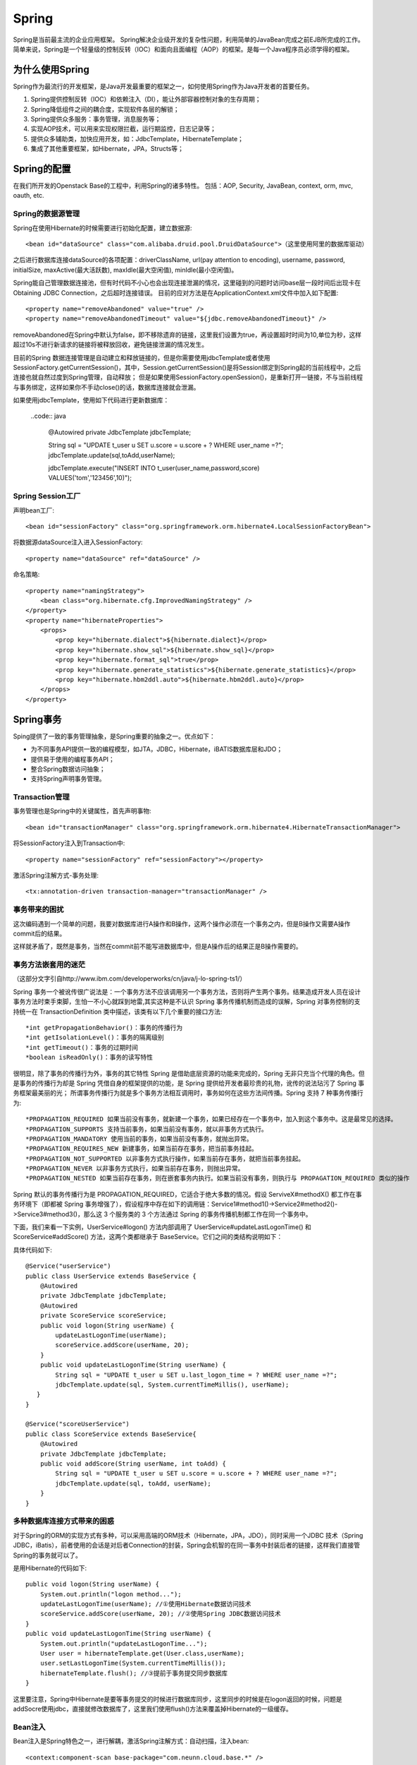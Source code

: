 


=====================================
Spring
=====================================
Spring是当前最主流的企业应用框架。
Spring解决企业级开发的复杂性问题，利用简单的JavaBean完成之前EJB所完成的工作。
简单来说，Spring是一个轻量级的控制反转（IOC）和面向且面编程（AOP）的框架。是每一个Java程序员必须学得的框架。

为什么使用Spring
=====================================
Spring作为最流行的开发框架，是Java开发最重要的框架之一，如何使用Spring作为Java开发者的首要任务。

1. Spring提供控制反转（IOC）和依赖注入（DI），能让外部容器控制对象的生存周期；
2. Spring降低组件之间的耦合度，实现软件各层的解锁；
3. Spring提供众多服务：事务管理，消息服务等；
4. 实现AOP技术，可以用来实现权限拦截，运行期监控，日志记录等；
5. 提供众多辅助类，加快应用开发，如：JdbcTemplate，HibernateTemplate；
6. 集成了其他重要框架，如Hibernate，JPA，Structs等；

Spring的配置
=====================================
在我们所开发的Openstack Base的工程中，利用Spring的诸多特性。
包括：AOP, Security, JavaBean, context, orm, mvc, oauth, etc.


Spring的数据源管理
-------------------------------------
Spring在使用Hibernate的时候需要进行初始化配置，建立数据源::

    <bean id="dataSource" class="com.alibaba.druid.pool.DruidDataSource">（这里使用阿里的数据库驱动）


之后进行数据库连接dataSource的各项配置：driverClassName, url(pay attention to encoding), username, password, initialSize, maxActive(最大活跃数), maxIdle(最大空闲值), minIdle(最小空闲值)。

Spring能自己管理数据连接池，但有时代码不小心也会出现连接泄漏的情况，这里碰到的问题时访问base层一段时间后出现卡在Obtaining JDBC Connection，之后超时连接错误。
目前的应对方法是在ApplicationContext.xml文件中加入如下配置::

    <property name="removeAbandoned" value="true" /> 
    <property name="removeAbandonedTimeout" value="${jdbc.removeAbandonedTimeout}" />

removeAbandoned在Spring中默认为false，即不移除遗弃的链接，这里我们设置为true，再设置超时时间为10,单位为秒，这样超过10s不进行新请求的链接将被释放回收，避免链接泄漏的情况发生。

目前的Spring 数据连接管理是自动建立和释放链接的，但是你需要使用jdbcTemplate或者使用SessionFactory.getCurrentSession()，其中，Session.getCurrentSession()是将Session绑定到Spring起的当前线程中，之后连接也就自然过度到Spring管理，自动释放；
但是如果使用SessionFactory.openSession()，是重新打开一链接，不与当前线程与事务绑定，这样如果你不手动close()的话，数据库连接就会泄漏。

如果使用jdbcTemplate，使用如下代码进行更新数据库：

   ..code:: java

    @Autowired
    private JdbcTemplate jdbcTemplate;

    String sql = "UPDATE t_user u SET u.score = u.score + ? WHERE user_name =?";
    jdbcTemplate.update(sql,toAdd,userName);
   
    jdbcTemplate.execute("INSERT INTO t_user(user_name,password,score) VALUES('tom','123456',10)");



Spring Session工厂
-------------------------------------
声明bean工厂::
    
    <bean id="sessionFactory" class="org.springframework.orm.hibernate4.LocalSessionFactoryBean">

将数据源dataSource注入进入SessionFactory::
    
    <property name="dataSource" ref="dataSource" />

命名策略::
    
    <property name="namingStrategy">
        <bean class="org.hibernate.cfg.ImprovedNamingStrategy" /> 
    </property>
    <property name="hibernateProperties">
        <props>
            <prop key="hibernate.dialect">${hibernate.dialect}</prop> 
            <prop key="hibernate.show_sql">${hibernate.show_sql}</prop> 
            <prop key="hibernate.format_sql">true</prop> 
            <prop key="hibernate.generate_statistics">${hibernate.generate_statistics}</prop> 
            <prop key="hibernate.hbm2ddl.auto">${hibernate.hbm2ddl.auto}</prop> 
        </props>
    </property>

Spring事务
=====================================
Sping提供了一致的事务管理抽象，是Spring重要的抽象之一。优点如下：

* 为不同事务API提供一致的编程模型，如JTA，JDBC，Hibernate，iBATIS数据库层和JDO；
* 提供易于使用的编程事务API；
* 整合Spring数据访问抽象；
* 支持Spring声明事务管理。

Transaction管理
-------------------------------------
事务管理也是Spring中的关键属性，首先声明事物::
    
    <bean id="transactionManager" class="org.springframework.orm.hibernate4.HibernateTransactionManager">

将SessionFactory注入到Transaction中::

    <property name="sessionFactory" ref="sessionFactory"></property>

激活Spring注解方式-事务处理::
    
    <tx:annotation-driven transaction-manager="transactionManager" />

事务带来的困扰
-------------------------------------
这次编码遇到一个简单的问题，我要对数据库进行A操作和B操作，这两个操作必须在一个事务之内，但是B操作又需要A操作commit后的结果。

这样就矛盾了，既然是事务，当然在commit前不能写进数据库中，但是A操作后的结果正是B操作需要的。

事务方法嵌套用的迷茫
-------------------------------------
（这部分文字引自http://www.ibm.com/developerworks/cn/java/j-lo-spring-ts1/）

Spring 事务一个被讹传很广说法是：一个事务方法不应该调用另一个事务方法，否则将产生两个事务。结果造成开发人员在设计事务方法时束手束脚，生怕一不小心就踩到地雷,其实这种是不认识 Spring 事务传播机制而造成的误解，Spring 对事务控制的支持统一在 TransactionDefinition 类中描述，该类有以下几个重要的接口方法::

*int getPropagationBehavior()：事务的传播行为
*int getIsolationLevel()：事务的隔离级别
*int getTimeout()：事务的过期时间
*boolean isReadOnly()：事务的读写特性

很明显，除了事务的传播行为外，事务的其它特性 Spring 是借助底层资源的功能来完成的，Spring 无非只充当个代理的角色。但是事务的传播行为却是 Spring 凭借自身的框架提供的功能，是 Spring 提供给开发者最珍贵的礼物，讹传的说法玷污了 Spring 事务框架最美丽的光；
所谓事务传播行为就是多个事务方法相互调用时，事务如何在这些方法间传播。Spring 支持 7 种事务传播行为::

*PROPAGATION_REQUIRED 如果当前没有事务，就新建一个事务，如果已经存在一个事务中，加入到这个事务中。这是最常见的选择。
*PROPAGATION_SUPPORTS 支持当前事务，如果当前没有事务，就以非事务方式执行。
*PROPAGATION_MANDATORY 使用当前的事务，如果当前没有事务，就抛出异常。
*PROPAGATION_REQUIRES_NEW 新建事务，如果当前存在事务，把当前事务挂起。
*PROPAGATION_NOT_SUPPORTED 以非事务方式执行操作，如果当前存在事务，就把当前事务挂起。
*PROPAGATION_NEVER 以非事务方式执行，如果当前存在事务，则抛出异常。
*PROPAGATION_NESTED 如果当前存在事务，则在嵌套事务内执行。如果当前没有事务，则执行与 PROPAGATION_REQUIRED 类似的操作

Spring 默认的事务传播行为是 PROPAGATION_REQUIRED，它适合于绝大多数的情况。假设 ServiveX#methodX() 都工作在事务环境下（即都被 Spring 事务增强了），假设程序中存在如下的调用链：Service1#method1()->Service2#method2()->Service3#method3()，那么这 3 个服务类的 3 个方法通过 Spring 的事务传播机制都工作在同一个事务中。

下面，我们来看一下实例，UserService#logon() 方法内部调用了 UserService#updateLastLogonTime() 和 ScoreService#addScore() 方法，这两个类都继承于 BaseService。它们之间的类结构说明如下：

.. image:: ../../images/spring_transaction.jpg

具体代码如下::

    @Service("userService")
    public class UserService extends BaseService {
        @Autowired
        private JdbcTemplate jdbcTemplate;
        @Autowired
        private ScoreService scoreService;
        public void logon(String userName) {
            updateLastLogonTime(userName);
            scoreService.addScore(userName, 20);
        }                                 
        public void updateLastLogonTime(String userName) {
            String sql = "UPDATE t_user u SET u.last_logon_time = ? WHERE user_name =?";
            jdbcTemplate.update(sql, System.currentTimeMillis(), userName);
       }
    }

    @Service("scoreUserService")
    public class ScoreService extends BaseService{
        @Autowired
        private JdbcTemplate jdbcTemplate;
        public void addScore(String userName, int toAdd) {
            String sql = "UPDATE t_user u SET u.score = u.score + ? WHERE user_name =?";
            jdbcTemplate.update(sql, toAdd, userName);
        }
    }

多种数据库连接方式带来的困惑
-------------------------------------
对于Spring的ORM的实现方式有多种，可以采用高端的ORM技术（Hibernate，JPA，JDO），同时采用一个JDBC 技术（Spring JDBC，iBatis），前者使用的会话是对后者Connection的封装，Spring会机智的在同一事务中封装后者的链接，这样我们直接管Spring的事务就可以了。

是用Hibernate的代码如下::

    public void logon(String userName) {
        System.out.println("logon method...");
        updateLastLogonTime(userName); //①使用Hibernate数据访问技术
        scoreService.addScore(userName, 20); //②使用Spring JDBC数据访问技术
    }
    public void updateLastLogonTime(String userName) {
        System.out.println("updateLastLogonTime...");
        User user = hibernateTemplate.get(User.class,userName);
        user.setLastLogonTime(System.currentTimeMillis());
        hibernateTemplate.flush(); //③提前于事务提交同步数据库
    }

这里要注意，Spring中Hibernate是要等事务提交的时候进行数据库同步，这里同步的时候是在logon返回的时候，问题是addSocre使用jdbc，直接就修改数据库了，这里我们使用flush()方法来覆盖掉Hibernate的一级缓存。


Bean注入
-------------------------------------
Bean注入是Spring特色之一，进行解耦，激活Spring注解方式：自动扫描，注入bean::
    
    <context:component-scan base-package="com.neunn.cloud.base.*" />

这里是整个扫描一个包进行全初始化，通过Spring的注解@AutoWired直接使用。
上述包中的所有bean类都会被自动初始化并注入到容器中，这里bean的要求是提供无参的构造函数以及相应的get和set方法。

启动Spring对@AspectJ注解的支持::
    
    <aop:aspectj-autoproxy/>

Spring的事务增强
--------------------------------------
Spring可以增强public的方法（注意不能增强public static方法）的事务。（暂时未涉及到此处，未研究学习)

最佳实践
---------------------------------------
通过Base层代码编写，使我对Spring事务有了新的认识。

先阐述一下这次我碰到的几个问题，首先对于Hibernate更新时碰到的问题，

在Hibernate的操作时，我使用了一个危险的操作--session.clear()方法，代码如下（代码已经被我注释掉）：

::

    Assert.notNull(entity, NO_TEXT);
    entity.setLastUpdateTime(new Date());// 最后一次修改时间
    Session session = getXSession();
    // 这是一个一棍子打死的操作，慎用！
    // session.clear();
    session.update(entity);
    logger.debug("update entity: {}", entity);
    eturn getXSession().get(entity.getClass(), entity.getId());

这里我使用了session.clear()方法，但是带来的后果是所有事务的操作只有最后一个对数据库的操作是有效的，其余都被clear掉了！（调试了好几天）

如果是单纯想清空之前的缓存对象，可以用如下方法：

::

    //清空之前的缓存对象
    Object cache = session.load(Host.class, entity.getId());
    if (cache != null) {
        session.evict(cache);
    }
    session.update(entity);

由于base层的设计，增删改查这些基础操作放入基类之中，不变使用上述方法。
我用如下方法进行解决，在更新任何bean的时候首先进行查找当前活动的bean，之后进行修改后保存，可以避免两个bean冲突的问题。


Spring的作用
=======================================
Spring框架可以帮程序员快速搭建服务框架。

Inversion of Control（IOC）
---------------------------------------
控制反转（IOC）就是由容器控制程序之间的依赖（调用）关系，传统是由程序自己控制的。
就像设计模式中的模板方式和好莱坞原则：Don't call us, we will call you.

依赖注入（DI）更准确的描述了这种模式，组件之间的依赖关系由容器运行时决定，即由容器动态将依赖注入到组件之中。
例如UserRegister依赖于UserDao的实现类，UserRegister不关心USerDao的实现，由容器完成依赖。

IOC分为三种形式：

1.接口注入
```````````````````````````````````````
我们开发一个injectUserDAo接口，将一个UserDAO注入到该接口的实现类中，然后UserRegister实现该接口。如：

::

    public interface InjectUserDao(){
        public void setUserDao(UserDao userDao);
    }

    public class UserRegister implements InjectUserDao{
        private UserDao userDao = null;
        public void setUserDao(UserDao userDao){
            this.userDao = userDao;
        }
    }

同时，我们需要配置框架，这样实现接口后便可完成依赖注入了：

::

    <component> 
        <scope>request</scope> 
        <class>com.dev.spring.simple.MemoryUserDao</class> 
        <enabler>com.dev.spring.simple.InjectUserDao</enabler> 
    </component> 

2.设值注入
``````````````````````````````````````````
通过实现setter方法而进行依赖注入，是最常用的注入方式。

3.构造子注入
``````````````````````````````````````````
通过构造函数完成依赖注入，如：

:: 

    public class UserRegister{
        private UserDao userDao;
        public UserRegister(UserDao userDao){
            this.userDao = userDao;
        }
    }

Spring AOP
=========================================
Spring AOP可以有如下几种实现形式：

1.经典的基于代理的AOP；
2.@AspectJ注解驱动的切面；
3.纯POJO切面；
4.注入式AspectJ切面。


在base这个项目中，我使用aspectj进行aop代码的插入，这个配置起来比较方便，而且效率也很高。

配置文件：

:: 

    <!--启动Spring对@AspectJ注解的支持 -->
    <aop:aspectj-autoproxy/>

这样就开启spring的aspectj的功能，我们就可以使用代码实现AOP编程了。

代码实例：

::

    @Component
    @Aspect
    public class NovaAspectAdvice {
        @Before(value ="execution(* com.neunn.cloud.*.*(..))")
        public void doBefore(JoinPoint jp) {
            
        }
        @After(value ="execution(* com.neunn.cloud.*.*(..))")
        public void doAfter(JoinPoint jp) {
            
        }
        @AfterReturning(value = "execution(* com.neunn.*.create*(..))", returning = "result")
        public void doAfter(JoinPoint jp, Object result) {
            
        }
        @Around(value = "execution(* com.neunn.*.create*(..))")
        public void doAround(ProceedingJoinPoint pjp) throws Throwable {

        }
        @AfterThrowing(value = "execution(* com.neunn.*.create*(..))", throwing = "e")
        public void doThrow(JoinPoint jp, Throwable e) {

        }
    }

这里简单解释下，aspectj只是其中一种实现方法，包括五种方法，before，after，afterreturn，around，afterthrow分别作用在截获方法的开始，之后，返回后，整个执行过程，抛出异常后。
网上有个参考资料把after return中的参数写成了String类型，导致我开始运行的时候怎么也截获不到AfterReturning方法之内，差点就换其他方式进行截获了。

这里around方式没有执行成功，返回的对象jersyclient解析不了，暂时还未解决这个问题。
